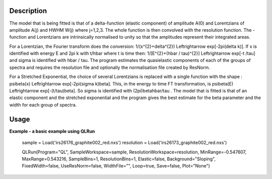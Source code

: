 .. algorithm::

.. summary::

.. alias::

.. properties::

Description
-----------

The model that is being fitted is that of a \delta-function (elastic component) of amplitude A(0) and Lorentzians of amplitude A(j) and HWHM W(j) where j=1,2,3. The whole function is then convolved with the resolution function. The -function and Lorentzians are intrinsically normalised to unity so that the amplitudes represent their integrated areas.

For a Lorentzian, the Fourier transform does the conversion: 1/(x^{2}+\delta^{2}) \Leftrightarrow exp[-2\pi(\delta k)]. If x is identified with energy E and 2\pi k with t/\hbar where t is time then: 1/[E^{2}+(\hbar / \tau)^{2}] \Leftrightarrow exp[-t
/\tau] and \sigma is identified with \hbar / \tau. The program estimates the quasielastic components of each of the groups of spectra and requires the resolution file and optionally the normalisation file created by ResNorm.

For a Stretched Exponential, the choice of several Lorentzians is replaced with a single function with the shape : \psi\beta(x) \Leftrightarrow
exp[-2\pi(\sigma k)\beta]. This, in the energy to time FT transformation, is \psi\beta(E) \Leftrightarrow exp[-(t/\tau)\beta]. So \sigma is identified with (2\pi)\beta\hbar/\tau . The model that is fitted is that of an elastic component and the stretched exponential and the program gives the best estimate for the \beta parameter and the width for each group of spectra.

Usage
-----
**Example - a basic example using QLRun**

    sample = Load('irs26176_graphite002_red.nxs')
    resolution = Load('irs26173_graphite002_red.nxs')

    QLRun(Program="QL", SampleWorkspace=sample, ResolutionWorkspace=resolution, MinRange=-0.547607, MaxRange=0.543216, SampleBins=1, ResolutionBins=1, Elastic=false, Background="Sloping", FixedWidth=false, UseResNorm=false, WidthFile="", Loop=true, Save=false, Plot="None")

.. code-block:: python

.. categories::

.. sourcelink::